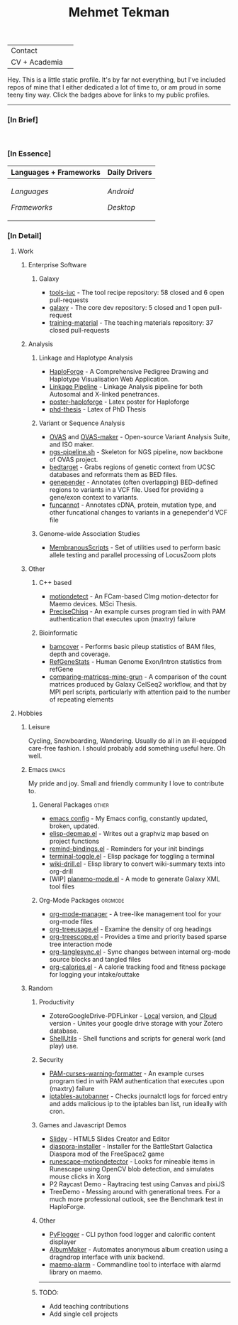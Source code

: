 #+TITLE: Mehmet Tekman
#+OPTIONS: toc:2

#+HTML: <table>
#+HTML: <tr><td>Contact</td><td>
#+HTML: <a href="https://gitter.im/mtekman">
#+HTML:   <img src="https://img.shields.io/badge/Gitter-mtekman-informational?style=flat&color=393&logoColor=white&logo=gitter" />
#+HTML: </a>
#+HTML: <a href="mailto:mtekman89@gmail.com">
#+HTML:   <img src="https://img.shields.io/badge/-mtekman89-informational?style=flat&color=393&logoColor=white&logo=gmail&labelColor=grey" />
#+HTML: </a>
#+HTML: </td></tr>
#+HTML: <tr><td>CV + Academia</td><td>
#+HTML: <a href="https://orcid.org/0000-0002-4181-2676">
#+HTML:   <img src="https://img.shields.io/badge/ORCID-0000--0002--4181--2676-informational?style=flat&color=393&logoColor=white&logo=orcid" />
#+HTML: </a>
#+HTML: <a href="https://www.researchgate.net/profile/Mehmet_Tekman">
#+HTML:   <img src="https://img.shields.io/badge/-ResearchGate-informational?style=flat&color=393&logoColor=white&logo=researchgate&labelColor=grey" />
#+HTML: </a>
#+HTML: <a href="https://scholar.google.de/citations?user=HVwU31YAAAAJ">
#+HTML:   <img src="https://img.shields.io/badge/-GScholar-informational?style=flat&color=393&logoColor=white&logo=google-scholar&labelColor=grey" />
#+HTML: </a>
#+HTML: <a href="https://drive.google.com/file/d/1VKsOJ3v3WGJshGqNn7Rc43rfbVKeGV6L/view?usp=sharing">
#+HTML:   <img src="https://img.shields.io/badge/CV-Resume-informational?style=flat&color=d66&logoColor=white&logo=internet-archive&labelColor=grey" />
#+HTML: </a>
#+HTML: </td></tr>
#+HTML: </table>


Hey. This is a little static profile. It's by far not everything, but I've included repos of mine that I either dedicated a lot of time to, or am proud in some teeny tiny way. Click the badges above for links to my public profiles.

------


*** [In Brief]

#+HTML: <a href="" >
#+HTML:   <img src="https://img.shields.io/badge/Linux-NixOS+Arch-informational?style=flat&logo=linux&labelColor=444&logoColor=white&color=b44baa" />
#+HTML: </a>
#+HTML: <a href="" >
#+HTML:   <img src="https://img.shields.io/badge/Editor-Emacs-informational?style=flat&labelColor=444&logo=gnu-emacs&logoColor=red&color=b44baa" />
#+HTML: </a>
#+HTML: <a href="" >
#+HTML:   <img src="https://img.shields.io/badge/Life-Org--Mode-informational?style=flat&labelColor=444&logo=gnu&logoColor=&color=b44baa" />
#+HTML: </a></td></tr>
#+HTML: <br/><img src="https://github-readme-stats.vercel.app/api?username=mtekman&show_icons=true&count_private=true&hide_title=true&include_all_commits=true&line_height=18" />

# -----

*** [In Essence]

#+HTML: <table>
#+HTML: <thead><tr>
#+HTML:   <th>Languages + Frameworks</th>
#+HTML:   <th>Daily Drivers</th>
# #+HTML:   <th>Things I respect</th>
#+HTML: </tr></thead>
#+HTML: <tbody><tr><td>
/Languages/
#+HTML: <a href="" >
#+HTML:     <img src="https://img.shields.io/badge/-Bash-informational?style=flat&color=blue&logoColor=white&labelColor=black&logo=gnu-bash" />
#+HTML: </a>
#+HTML: <a href="" >
#+HTML:     <img src="https://img.shields.io/badge/-R-informational?style=flat&color=blue&logoColor=white&labelColor=black&logo=r" />
#+HTML: </a>
#+HTML: <a href="" >
#+HTML:     <img src="https://img.shields.io/badge/-Python-informational?style=flat&color=blue&logoColor=white&labelColor=black&logo=python" />
#+HTML: </a>
#+HTML: <a href="" >
#+HTML:     <img src="https://img.shields.io/badge/-Javascript-informational?style=flat&color=blue&logoColor=white&labelColor=black&logo=javascript" />
#+HTML: </a>
#+HTML: <a href="" >
#+HTML:     <img src="https://img.shields.io/badge/-C/C++-informational?style=flat&color=blue&logoColor=white&labelColor=black&logo=C" />
#+HTML: </a>
#+HTML: <a href="" >
#+HTML:     <img src="https://img.shields.io/badge/-Perl-informational?style=flat&color=blue&logoColor=white&labelColor=black&logo=perl" />
#+HTML: </a>
#+HTML: <a href="" >
#+HTML:     <img src="https://img.shields.io/badge/-MariaDB/SQLite-informational?style=flat&color=blue&logoColor=white&labelColor=black&logo=mariadb" />
#+HTML: </a>
#+HTML: <a href="" >
#+HTML:     <img src="https://img.shields.io/badge/-PHP-informational?style=flat&color=blue&logoColor=white&labelColor=black&logo=php" />
#+HTML: </a>
#+HTML: <a href="" >
#+HTML:     <img src="https://img.shields.io/badge/Lisp-Emacs+Common-informational?style=flat&color=blue&logoColor=white&labelColor=black" />
#+HTML: </a>
/Frameworks/
#+HTML: <a href="https://magit.vc/">
#+HTML:   <img src="https://img.shields.io/badge/-Git+Magit-informational?style=flat&color=brown&logoColor=white&labelColor=black&logo=git" />
#+HTML: </a>
#+HTML: <a href="https://orgmode.org/">
#+HTML:   <img src="https://img.shields.io/badge/-Org--Mode-informational?style=flat&color=brown&logoColor=white&labelColor=black&logo=gnu-emacs" />
#+HTML: </a>
#+HTML: <a href="https://jupyter.org/">
#+HTML:   <img src="https://img.shields.io/badge/-Jupyter-informational?style=flat&color=brown&logoColor=white&labelColor=black&logo=jupyter" />
#+HTML: </a>
#+HTML: <a href="https://pandas.pydata.org/">
#+HTML:   <img src="https://img.shields.io/badge/-Pandas-informational?style=flat&color=brown&logoColor=white&labelColor=black&logo=pandas" />
#+HTML: </a>
#+HTML: <a href="https://dplyr.tidyverse.org/">
#+HTML:   <img src="https://img.shields.io/badge/R-dplyr+ggplot2-informational?style=flat&color=brown&logoColor=white&labelColor=black&logo=" />
#+HTML: </a>
# #+HTML: <a href="https://bioconda.github.io/">
# #+HTML:   <img src="https://img.shields.io/badge/-bioconda-informational?style=flat&color=brown&logoColor=white&labelColor=black&logo=anaconda" />
# #+HTML: </a>
#+HTML: <a href="https://www.qt.io/">
#+HTML:   <img src="https://img.shields.io/badge/-Qt-informational?style=flat&color=brown&logoColor=white&labelColor=black&logo=qt" />
#+HTML: </a>
#+HTML: <a href="https://cmake.org/">
#+HTML:   <img src="https://img.shields.io/badge/-Make/CMake-informational?style=flat&color=brown&logoColor=white&labelColor=black&logo=cmake" />
#+HTML: </a>
#+HTML: <a href="https://github.com/conda/conda">
#+HTML:   <img src="https://img.shields.io/badge/-Conda-informational?style=flat&color=brown&logoColor=white&labelColor=black&logo=anaconda" />
#+HTML: </a>
#+HTML: <a href="https://www.docker.com/">
#+HTML:   <img src="https://img.shields.io/badge/-Docker-informational?style=flat&color=brown&logoColor=white&labelColor=black&logo=docker" />
#+HTML: </a>
#+HTML: </td>
#+HTML: <td>
/Android/
#+HTML: <a href="https://lineageos.org/">
#+HTML:   <img src="https://img.shields.io/badge/-crDroid-informational?style=flat&color=purple&logoColor=white&labelColor=black&logo=lineageOS" />
#+HTML: </a>
#+HTML: <a href="https://f-droid.org/">
#+HTML:   <img src="https://img.shields.io/badge/-F--Droid-informational?style=flat&color=purple&logoColor=white&labelColor=black&logo=f-droid" />
#+HTML: </a>
#+HTML: <a href="https://magisk.me/">
#+HTML:   <img src="https://img.shields.io/badge/-magisk-informational?style=flat&color=purple&logoColor=white&labelColor=black&logo=magisk" />
#+HTML: </a>
/Desktop/
#+HTML: <a href="https://stumpwm.github.io/">
#+HTML:   <img src="https://img.shields.io/badge/WM-StumpWM-informational?style=flat&color=purple&logoColor=white&labelColor=black" />
#+HTML: </a>
#+HTML: <a href="https://www.gnu.org/software/gnuzilla/">
#+HTML:   <img src="https://img.shields.io/badge/-IceCat-informational?style=flat&color=purple&logoColor=white&labelColor=black&logo=gnu-icecat" />
#+HTML: </a>
#+HTML: <a href="https://www.mozilla.org/en-US/">
#+HTML:   <img src="https://img.shields.io/badge/-Firefox-informational?style=flat&color=purple&logoColor=white&labelColor=black&logo=firefox" />
#+HTML: </a>
#+HTML: <a href="https://www.blender.org/">
#+HTML:   <img src="https://img.shields.io/badge/-Blender-informational?style=flat&color=purple&logoColor=white&labelColor=black&logo=blender" />
#+HTML: </a>

# #+HTML: <a href="https://www.audacityteam.org/">
# #+HTML:   <img src="https://img.shields.io/badge/-Audacity-informational?style=flat&color=&logoColor=white&labelColor=black&logo=audacity" />
# #+HTML: </a>

#+HTML: <a href="https://www.gimp.org/">
#+HTML:   <img src="https://img.shields.io/badge/-GIMP-informational?style=flat&color=purple&logoColor=white&labelColor=black&logo=gimp" />
#+HTML: </a>
#+HTML: <a href="https://inkscape.org/">
#+HTML:   <img src="https://img.shields.io/badge/-Inkscape-informational?style=flat&color=purple&logoColor=white&labelColor=black&logo=inkscape" />
#+HTML: </a>
#+HTML: <a href="https://ublockorigin.com/">
#+HTML:   <img src="https://img.shields.io/badge/-uBlockO-informational?style=flat&color=purple&logoColor=white&labelColor=black&logo=ublock-origin" />
#+HTML: </a>
#+HTML: </td>
# #+HTML: <td>
# #+HTML: <a href="https://bioconda.github.io/">
# #+HTML:   <img src="https://img.shields.io/badge/-bioconda-informational?style=flat&color=purple&logoColor=white&labelColor=black&logo=anaconda" />
# #+HTML: </a>
# #+HTML: <a href="https://conda-forge.org/">
# #+HTML:   <img src="https://img.shields.io/badge/-conda--forge-informational?style=flat&color=purple&logoColor=white&labelColor=black&logo=conda-forge" />
# #+HTML: </a>
# #+HTML: <a href="https://www.gnu.org/">
# #+HTML:   <img src="https://img.shields.io/badge/-GNU+FSF-informational?style=flat&color=purple&logoColor=white&labelColor=black&logo=gnu" />
# #+HTML: </a>
# #+HTML: <a href="https://www.mozilla.org/">
# #+HTML:   <img src="https://img.shields.io/badge/-Mozilla-informational?style=flat&color=purple&logoColor=white&labelColor=black&logo=mozilla" />
# #+HTML: </a>
# #+HTML: <a href="https://mastodon.social/">
# #+HTML:   <img src="https://img.shields.io/badge/-Mastodon-informational?style=flat&color=purple&logoColor=white&labelColor=black&logo=mastodon" />
# #+HTML: </a>
# #+HTML: <a href="https://melpa.org/#/">
# #+HTML:   <img src="https://img.shields.io/badge/-MELPA-informational?style=flat&color=purple&logoColor=white&labelColor=black&logo=gnu-emacs" />
# #+HTML: </a>
# #+HTML: <a href="https://www.openstreetmap.org/">
# #+HTML:   <img src="https://img.shields.io/badge/-OpenStreetMap-informational?style=flat&color=purple&logoColor=white&labelColor=black&logo=openstreetmap" />
# #+HTML: </a>
# #+HTML: <a href="https://ipfs.io/">
# #+HTML:   <img src="https://img.shields.io/badge/-IPFS-informational?style=flat&color=purple&logoColor=white&labelColor=black&logo=ipfs" />
# #+HTML: </a>
# #+HTML: <a href="https://kodi.tv/">
# #+HTML:   <img src="https://img.shields.io/badge/-Kodi-informational?style=flat&color=purple&logoColor=white&labelColor=black&logo=kodi" />
# #+HTML: </a>
# #+HTML: <a href="https://xfce.org/">
# #+HTML:   <img src="https://img.shields.io/badge/-XFCE-informational?style=flat&color=purple&logoColor=white&labelColor=black&logo=xfce" />
# #+HTML: </a>
# #+HTML: <a href="http://www.gnome.org/">
# #+HTML:   <img src="https://img.shields.io/badge/-Gnome-informational?style=flat&color=purple&logoColor=white&labelColor=black&logo=gnome" />
# #+HTML: </a>
# #+HTML: <a href="https://www.archlinux.org/">
# #+HTML:   <img src="https://img.shields.io/badge/-Arch-informational?style=flat&color=purple&logoColor=white&labelColor=black&logo=arch-linux" />
# #+HTML: </a>
# #+HTML: <a href="https://nixos.org/">
# #+HTML:   <img src="https://img.shields.io/badge/-NixOS-informational?style=flat&color=purple&logoColor=white&labelColor=black&logo=nixos" />
# #+HTML: </a>
# #+HTML: <a href="https://www.gentoo.org/">
# #+HTML:   <img src="https://img.shields.io/badge/-gentoo-informational?style=flat&color=purple&logoColor=white&labelColor=black&logo=gentoo" />
# #+HTML: </a>
# #+HTML: <a href="https://forum.xda-developers.com/android/">
# #+HTML:   <img src="https://img.shields.io/badge/-XDA-informational?style=flat&color=purple&logoColor=white&labelColor=black&logo=xda-developers" />
# #+HTML: </a>
# #+HTML: <a href="https://maemo.org/">
# #+HTML:   <img src="https://img.shields.io/badge/-maemo-informational?style=flat&color=purple&logoColor=white&labelColor=black" />
# #+HTML: </a>
# #+HTML: <a href="https://www.wikipedia.org/">
# #+HTML:   <img src="https://img.shields.io/badge/-Wikipedia-informational?style=flat&color=purple&logoColor=white&labelColor=black&logo=wikipedia" />
# #+HTML: </a>
#+HTML: </td></tr></tbody></table>

# -----

*** [In Detail]

**** Work

***** Enterprise Software
****** Galaxy
+ [[https://github.com/galaxyproject/tools-iuc/pulls?q=is%3Apr+author%3Amtekman][tools-iuc]] - The tool recipe repository: 58 closed and 6 open pull-requests
+ [[https://github.com/galaxyproject/galaxy/pulls?q=is%3Apr+author%3Amtekman][galaxy]] - The core dev repository: 5 closed and 1 open pull-request
+ [[https://github.com/galaxyproject/training-material/pulls?q=is%3Apr+author%3Amtekman][training-material]] - The teaching materials repository: 37 closed pull-requests


***** Analysis
****** Linkage and Haplotype Analysis
+ [[https://github.com/mtekman/HaploForge][HaploForge]] - A Comprehensive Pedigree Drawing and Haplotype Visualisation Web Application.
+ [[https://github.com/mtekman/linkage_pipeline][Linkage Pipeline]] - Linkage Analysis pipeline for both Autosomal and X-linked penetrances.
+ [[https://github.com/mtekman/poster-haploforge][poster-haploforge]] - Latex poster for Haploforge
+ [[https://github.com/mtekman/phd_thesis][phd-thesis]] - Latex of PhD Thesis

****** Variant or Sequence Analysis
+ [[https://bitbucket.org/momo13/ovas-pipeline/][OVAS]] and [[https://github.com/mtekman/OVAS-ISOmaker][OVAS-maker]] - Open-source Variant Analysis Suite, and ISO maker.
+ [[https://github.com/mtekman/ngs_sequencing_pipeline][ngs-pipeline.sh]] - Skeleton for NGS pipeline, now backbone of OVAS project.
+ [[https://github.com/mtekman/bedtarget][bedtarget]] - Grabs regions of genetic context from UCSC databases and reformats them as BED files.
+ [[https://github.com/mtekman/genepender][genepender]] - Annotates (often overlapping) BED-defined regions to variants in a VCF file. Used for providing a gene/exon context to variants.
+ [[https://github.com/mtekman/funcannot][funcannot]] - Annotates cDNA, protein, mutation type, and other funcational changes to variants in a genepender'd VCF file

****** Genome-wide Association Studies
+  [[https://github.com/mtekman/MembranousScripts][MembranousScripts]] - Set of utilities used to perform basic allele testing and parallel processing of LocusZoom plots

***** Other
****** C++ based
+ [[https://github.com/mtekman/motiondetect][motiondetect]] - An FCam-based CImg motion-detector for Maemo devices. MSci Thesis.
+ [[https://github.com/mtekman/PreciseChisq][PreciseChisq]] - An example curses program tied in with PAM authentication that executes upon (maxtry) failure
****** Bioinformatic
+ [[https://github.com/mtekman/bamcover][bamcover]] - Performs basic pileup statistics of BAM files, depth and coverage.
+ [[https://github.com/mtekman/RefGeneStats][RefGeneStats]] - Human Genome Exon/Intron statistics from refGene
+ [[https://github.com/mtekman/comparing_matrices_mine_grun][comparing-matrices-mine-grun]] - A comparison of the count matrices produced by Galaxy CelSeq2 workflow, and that by MPI perl scripts, particularly with attention paid to the number of repeating elements

**** Hobbies
***** Leisure
      Cycling, Snowboarding, Wandering. Usually do all in an ill-equipped care-free fashion. I should probably add something useful here. Oh well.
***** Emacs                                                           :emacs:

      My pride and joy. Small and friendly community I love to contribute to.
****** General Packages                                               :other:
+ [[https://gist.github.com/09ef535a0a44fa49ca482e84c5e9399d][emacs config]] - My Emacs config, constantly updated, broken, updated.
+ [[https://github.com/mtekman/elisp-depmap.el][elisp-depmap.el]] - Writes out a graphviz map based on project functions
+ [[https://github.com/mtekman/remind-bindings.el][remind-bindings.el]] - Reminders for your init bindings
+ [[https://github.com/mtekman/terminal-toggle.el][terminal-toggle.el]] - Elisp package for toggling a terminal
+ [[https://github.com/mtekman/wiki-drill.el][wiki-drill.el]] - Elisp library to convert wiki-summary texts into org-drill
+ [WIP] [[https://github.com/mtekman/planemo-mode.el][planemo-mode.el]] - A mode to generate Galaxy XML tool files

****** Org-Mode Packages                                            :orgmode:     
     
+ [[https://github.com/mtekman/org-tanglesync.el][org-mode-manager]] - A tree-like management tool for your org-mode files
+ [[https://github.com/mtekman/org-treeusage.el][org-treeusage.el]] - Examine the density of org headings
+ [[https://github.com/mtekman/org-treescope.el][org-treescope.el]] - Provides a time and priority based sparse tree interaction mode
+ [[https://github.com/mtekman/org-tanglesync.el][org-tanglesync.el]] - Sync changes between internal org-mode source blocks and tangled files
+ [[https://github.com/mtekman/org-calories.el][org-calories.el]] - A calorie tracking food and fitness package for logging your intake/outtake

***** Random

****** Productivity
+ ZoteroGoogleDrive-PDFLinker - [[https://github.com/mtekman/ZoteroGoogleDrive-PDFLinker][Local]] version, and [[https://github.com/mtekman/ZoteroGoogleDrive-PDFLinker-Cloud][Cloud]] version - Unites your google drive storage with your Zotero database.
+ [[https://github.com/mtekman/ShellUtils][ShellUtils]] - Shell functions and scripts for general work (and play) use.

****** Security
+ [[https://github.com/mtekman/PAM-curses-warning-formatter][PAM-curses-warning-formatter]] - An example curses program tied in with PAM authentication that executes upon (maxtry) failure
+ [[https://github.com/mtekman/iptables-autobanner][iptables-autobanner]] - Checks journalctl logs for forced entry and adds malicious ip to the iptables ban list, run ideally with cron.

****** Games and Javascript Demos

+ [[https://github.com/mtekman/Slidey][Slidey]] - HTML5 Slides Creator and Editor
+ [[https://github.com/mtekman/diaspora_installer][diaspora-installer]] - Installer for the BattleStart Galactica Diaspora mod of the FreeSpace2 game
+ [[https://github.com/mtekman/runescape-motiondetector][runescape-motiondetector]] - Looks for mineable items in Runescape using OpenCV blob detection, and simulates mouse clicks in Xorg
+ P2 Raycast Demo - Raytracing test using Canvas and pixiJS
+ TreeDemo - Messing around with generational trees. For a much more professional outlook, see the Benchmark test in HaploForge.

****** Other
+ [[https://github.com/mtekman/PyFlogger][PyFlogger]] - CLI python food logger and calorific content displayer
+ [[https://github.com/mtekman/AlbumMaker][AlbumMaker]] - Automates anonymous album creation using a dragndrop interface with unix backend.
+ [[https://github.com/mtekman/maemo_alarm][maemo-alarm]] - Commandline tool to interface with alarmd library on maemo.


-----

****** TODO:

+ Add teaching contributions
+ Add single cell projects
